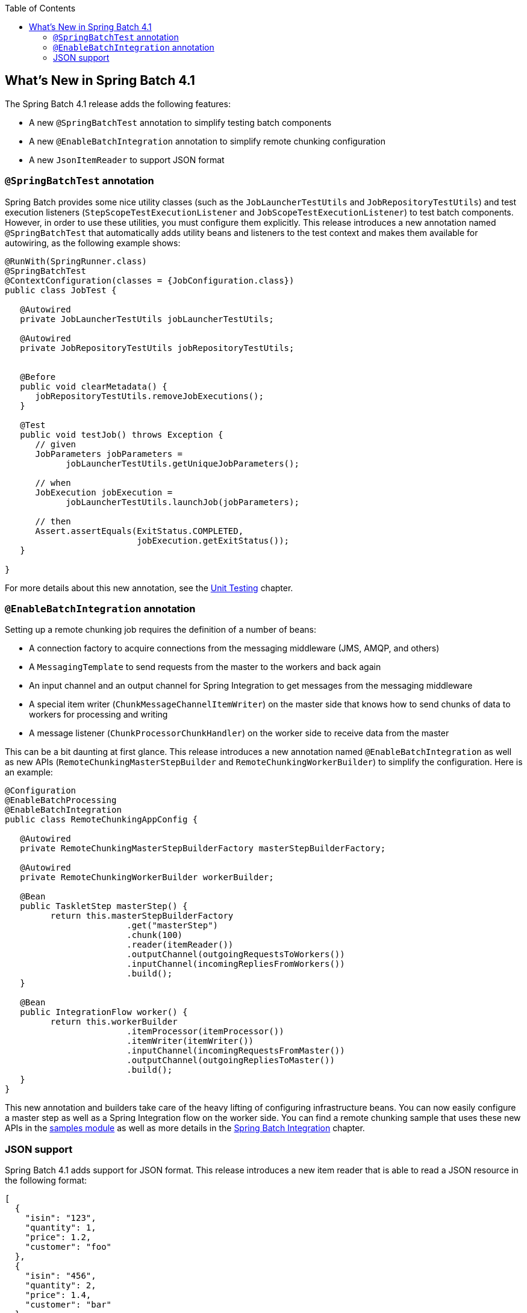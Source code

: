 :batch-asciidoc: ./
:toc: left
:toclevels: 4

[[whatsNew]]

== What's New in Spring Batch 4.1

The Spring Batch 4.1 release adds the following features:

* A new `@SpringBatchTest` annotation to simplify testing batch components
* A new `@EnableBatchIntegration` annotation to simplify remote chunking configuration
* A new `JsonItemReader` to support JSON format

[[whatsNewTesting]]
=== `@SpringBatchTest` annotation

Spring Batch provides some nice utility classes (such as the `JobLauncherTestUtils` and
`JobRepositoryTestUtils`) and test execution listeners (`StepScopeTestExecutionListener`
and `JobScopeTestExecutionListener`) to test batch components. However, in order
to use these utilities, you must configure them explicitly. This release introduces
a new annotation named `@SpringBatchTest` that automatically adds utility beans and
listeners to the test context and makes them  available for autowiring,
as the following example shows:

[source, java]
----
@RunWith(SpringRunner.class)
@SpringBatchTest
@ContextConfiguration(classes = {JobConfiguration.class})
public class JobTest {

   @Autowired
   private JobLauncherTestUtils jobLauncherTestUtils;

   @Autowired
   private JobRepositoryTestUtils jobRepositoryTestUtils;


   @Before
   public void clearMetadata() {
      jobRepositoryTestUtils.removeJobExecutions();
   }

   @Test
   public void testJob() throws Exception {
      // given
      JobParameters jobParameters =
            jobLauncherTestUtils.getUniqueJobParameters();

      // when
      JobExecution jobExecution =
            jobLauncherTestUtils.launchJob(jobParameters);

      // then
      Assert.assertEquals(ExitStatus.COMPLETED,
                          jobExecution.getExitStatus());
   }

}
----

For more details about this new annotation, see the
<<testing.adoc#creatingUnitTestClass,Unit Testing>> chapter.

[[whatsNewIntegration]]
=== `@EnableBatchIntegration` annotation

Setting up a remote chunking job requires the definition of a number of beans:

* A connection factory to acquire connections from the messaging middleware (JMS, AMQP, and others)
* A `MessagingTemplate` to send requests from the master to the workers and back again
* An input channel and an output channel for Spring Integration to get messages from the messaging middleware
* A special item writer (`ChunkMessageChannelItemWriter`) on the master side that knows how to send chunks of data to workers for processing and writing
* A message listener (`ChunkProcessorChunkHandler`) on the worker side to receive data from the master

This can be a bit daunting at first glance. This release introduces a new annotation
named `@EnableBatchIntegration` as well as new APIs (`RemoteChunkingMasterStepBuilder`
 and `RemoteChunkingWorkerBuilder`) to simplify the configuration. Here is an example:

[source, java]
----
@Configuration
@EnableBatchProcessing
@EnableBatchIntegration
public class RemoteChunkingAppConfig {

   @Autowired
   private RemoteChunkingMasterStepBuilderFactory masterStepBuilderFactory;

   @Autowired
   private RemoteChunkingWorkerBuilder workerBuilder;

   @Bean
   public TaskletStep masterStep() {
         return this.masterStepBuilderFactory
         	        .get("masterStep")
         	        .chunk(100)
         	        .reader(itemReader())
         	        .outputChannel(outgoingRequestsToWorkers())
         	        .inputChannel(incomingRepliesFromWorkers())
         	        .build();
   }

   @Bean
   public IntegrationFlow worker() {
         return this.workerBuilder
         	        .itemProcessor(itemProcessor())
         	        .itemWriter(itemWriter())
         	        .inputChannel(incomingRequestsFromMaster())
         	        .outputChannel(outgoingRepliesToMaster())
         	        .build();
   }
}
----

This new annotation and builders take care of the heavy lifting of configuring
infrastructure beans. You can now easily configure a master step as well as
a Spring Integration flow on the worker side. You can find a remote chunking sample
that uses these new APIs in the
link:$$https://github.com/spring-projects/spring-batch/tree/master/spring-batch-samples#remote-chunking-sample$$[samples module]
as well as more details in the <<spring-batch-integration.adoc#remote-chunking,Spring Batch Integration>> chapter.

[[whatsNewJson]]
=== JSON support

Spring Batch 4.1 adds support for JSON format. This release introduces a new
item reader that is able to read a JSON resource in the following format:

[source, json]
----
[
  {
    "isin": "123",
    "quantity": 1,
    "price": 1.2,
    "customer": "foo"
  },
  {
    "isin": "456",
    "quantity": 2,
    "price": 1.4,
    "customer": "bar"
  }
]
----

Similar to the `StaxEventItemReader` for XML, the new `JsonItemReader` uses streaming
APIs in order to read JSON objects in chunks. Two JSON libraries are supported:
link:$$https://github.com/FasterXML/jackson$$[Jackson] and
link:$$https://github.com/google/gson$$[Gson]. For more details about JSON support,
see the <<readersAndWriters.adoc#jsonReadingWriting,ItemReaders and ItemWriters>> chapter.

